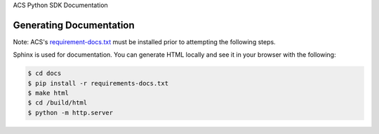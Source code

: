 ACS Python SDK Documentation

Generating Documentation
~~~~~~~~~~~~~~~~~~~~~~~~
Note: ACS's `requirement-docs.txt <https://github.com/boto/botocore/blob/develop/requirements-docs.txt>`_ must be installed prior to attempting the following steps.

Sphinx is used for documentation. You can generate HTML locally and see it in your browser with the following:

.. code-block:: sh

    $ cd docs
    $ pip install -r requirements-docs.txt
    $ make html
    $ cd /build/html
    $ python -m http.server